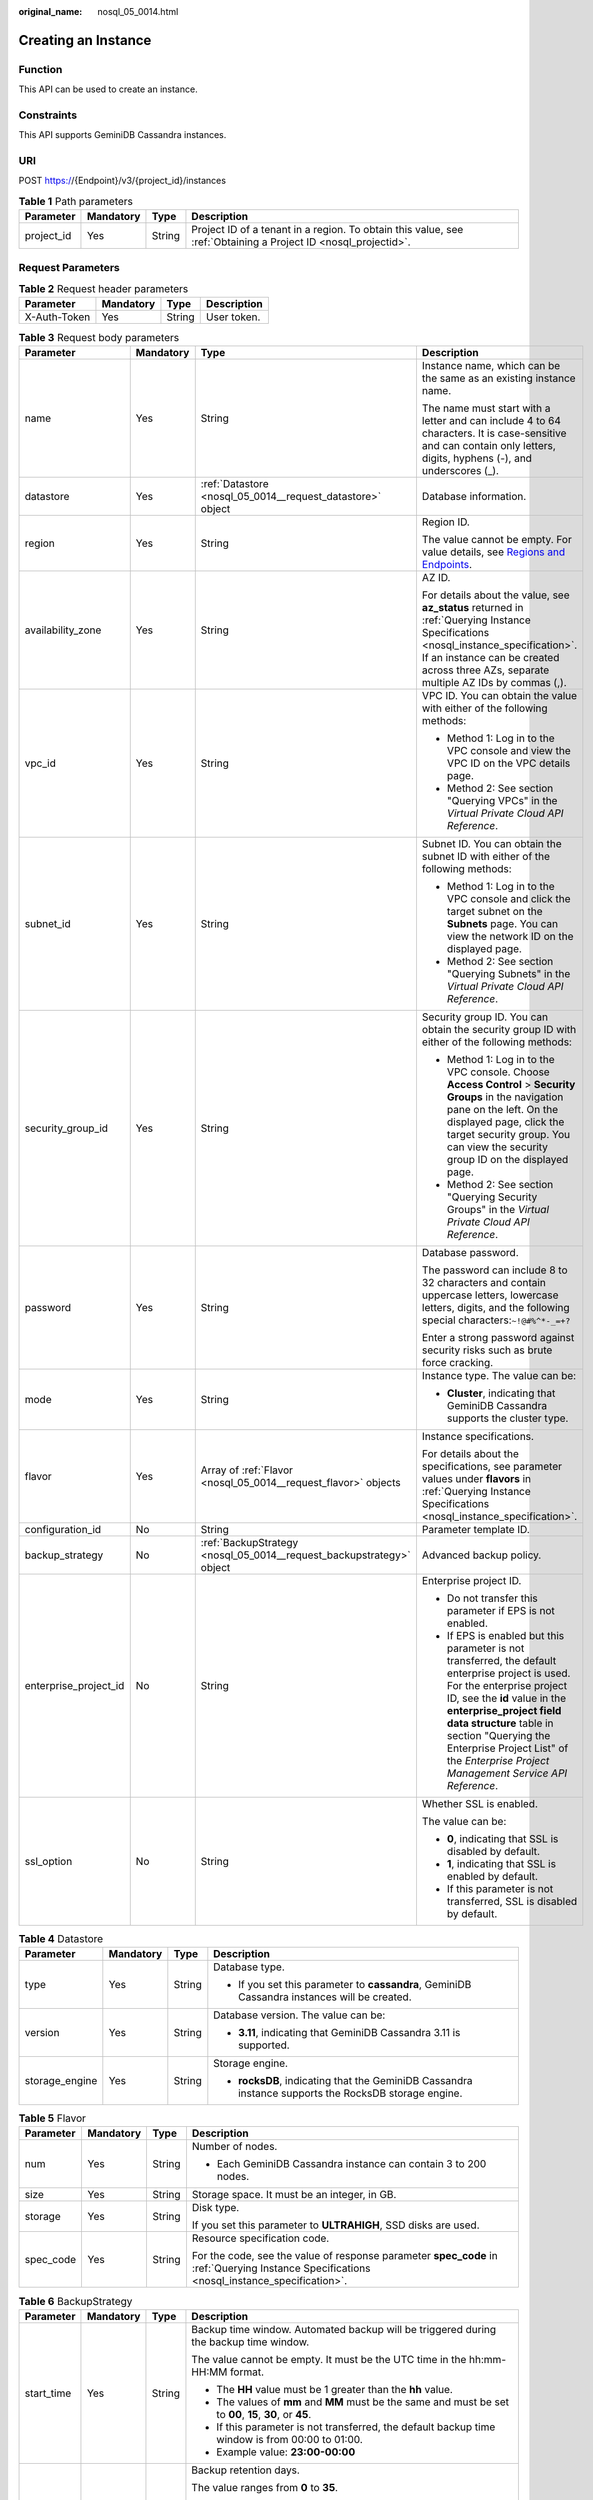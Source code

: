 :original_name: nosql_05_0014.html

.. _nosql_05_0014:

Creating an Instance
====================

Function
--------

This API can be used to create an instance.

Constraints
-----------

This API supports GeminiDB Cassandra instances.

URI
---

POST https://{Endpoint}/v3/{project_id}/instances

.. table:: **Table 1** Path parameters

   +------------+-----------+--------+----------------------------------------------------------------------------------------------------------------+
   | Parameter  | Mandatory | Type   | Description                                                                                                    |
   +============+===========+========+================================================================================================================+
   | project_id | Yes       | String | Project ID of a tenant in a region. To obtain this value, see :ref:`Obtaining a Project ID <nosql_projectid>`. |
   +------------+-----------+--------+----------------------------------------------------------------------------------------------------------------+

Request Parameters
------------------

.. table:: **Table 2** Request header parameters

   ============ ========= ====== ===========
   Parameter    Mandatory Type   Description
   ============ ========= ====== ===========
   X-Auth-Token Yes       String User token.
   ============ ========= ====== ===========

.. table:: **Table 3** Request body parameters

   +-----------------------+-----------------+----------------------------------------------------------------------+----------------------------------------------------------------------------------------------------------------------------------------------------------------------------------------------------------------------------------------------------------------------------------------------------------------------------------+
   | Parameter             | Mandatory       | Type                                                                 | Description                                                                                                                                                                                                                                                                                                                      |
   +=======================+=================+======================================================================+==================================================================================================================================================================================================================================================================================================================================+
   | name                  | Yes             | String                                                               | Instance name, which can be the same as an existing instance name.                                                                                                                                                                                                                                                               |
   |                       |                 |                                                                      |                                                                                                                                                                                                                                                                                                                                  |
   |                       |                 |                                                                      | The name must start with a letter and can include 4 to 64 characters. It is case-sensitive and can contain only letters, digits, hyphens (-), and underscores (_).                                                                                                                                                               |
   +-----------------------+-----------------+----------------------------------------------------------------------+----------------------------------------------------------------------------------------------------------------------------------------------------------------------------------------------------------------------------------------------------------------------------------------------------------------------------------+
   | datastore             | Yes             | :ref:`Datastore <nosql_05_0014__request_datastore>` object           | Database information.                                                                                                                                                                                                                                                                                                            |
   +-----------------------+-----------------+----------------------------------------------------------------------+----------------------------------------------------------------------------------------------------------------------------------------------------------------------------------------------------------------------------------------------------------------------------------------------------------------------------------+
   | region                | Yes             | String                                                               | Region ID.                                                                                                                                                                                                                                                                                                                       |
   |                       |                 |                                                                      |                                                                                                                                                                                                                                                                                                                                  |
   |                       |                 |                                                                      | The value cannot be empty. For value details, see `Regions and Endpoints <https://docs.otc.t-systems.com/en-us/endpoint/index.html>`__.                                                                                                                                                                                          |
   +-----------------------+-----------------+----------------------------------------------------------------------+----------------------------------------------------------------------------------------------------------------------------------------------------------------------------------------------------------------------------------------------------------------------------------------------------------------------------------+
   | availability_zone     | Yes             | String                                                               | AZ ID.                                                                                                                                                                                                                                                                                                                           |
   |                       |                 |                                                                      |                                                                                                                                                                                                                                                                                                                                  |
   |                       |                 |                                                                      | For details about the value, see **az_status** returned in :ref:`Querying Instance Specifications <nosql_instance_specification>`. If an instance can be created across three AZs, separate multiple AZ IDs by commas (,).                                                                                                       |
   +-----------------------+-----------------+----------------------------------------------------------------------+----------------------------------------------------------------------------------------------------------------------------------------------------------------------------------------------------------------------------------------------------------------------------------------------------------------------------------+
   | vpc_id                | Yes             | String                                                               | VPC ID. You can obtain the value with either of the following methods:                                                                                                                                                                                                                                                           |
   |                       |                 |                                                                      |                                                                                                                                                                                                                                                                                                                                  |
   |                       |                 |                                                                      | -  Method 1: Log in to the VPC console and view the VPC ID on the VPC details page.                                                                                                                                                                                                                                              |
   |                       |                 |                                                                      | -  Method 2: See section "Querying VPCs" in the *Virtual Private Cloud API Reference*.                                                                                                                                                                                                                                           |
   +-----------------------+-----------------+----------------------------------------------------------------------+----------------------------------------------------------------------------------------------------------------------------------------------------------------------------------------------------------------------------------------------------------------------------------------------------------------------------------+
   | subnet_id             | Yes             | String                                                               | Subnet ID. You can obtain the subnet ID with either of the following methods:                                                                                                                                                                                                                                                    |
   |                       |                 |                                                                      |                                                                                                                                                                                                                                                                                                                                  |
   |                       |                 |                                                                      | -  Method 1: Log in to the VPC console and click the target subnet on the **Subnets** page. You can view the network ID on the displayed page.                                                                                                                                                                                   |
   |                       |                 |                                                                      | -  Method 2: See section "Querying Subnets" in the *Virtual Private Cloud API Reference*.                                                                                                                                                                                                                                        |
   +-----------------------+-----------------+----------------------------------------------------------------------+----------------------------------------------------------------------------------------------------------------------------------------------------------------------------------------------------------------------------------------------------------------------------------------------------------------------------------+
   | security_group_id     | Yes             | String                                                               | Security group ID. You can obtain the security group ID with either of the following methods:                                                                                                                                                                                                                                    |
   |                       |                 |                                                                      |                                                                                                                                                                                                                                                                                                                                  |
   |                       |                 |                                                                      | -  Method 1: Log in to the VPC console. Choose **Access Control** > **Security Groups** in the navigation pane on the left. On the displayed page, click the target security group. You can view the security group ID on the displayed page.                                                                                    |
   |                       |                 |                                                                      | -  Method 2: See section "Querying Security Groups" in the *Virtual Private Cloud API Reference*.                                                                                                                                                                                                                                |
   +-----------------------+-----------------+----------------------------------------------------------------------+----------------------------------------------------------------------------------------------------------------------------------------------------------------------------------------------------------------------------------------------------------------------------------------------------------------------------------+
   | password              | Yes             | String                                                               | Database password.                                                                                                                                                                                                                                                                                                               |
   |                       |                 |                                                                      |                                                                                                                                                                                                                                                                                                                                  |
   |                       |                 |                                                                      | The password can include 8 to 32 characters and contain uppercase letters, lowercase letters, digits, and the following special characters:``~!@#%^*-_=+?``                                                                                                                                                                      |
   |                       |                 |                                                                      |                                                                                                                                                                                                                                                                                                                                  |
   |                       |                 |                                                                      | Enter a strong password against security risks such as brute force cracking.                                                                                                                                                                                                                                                     |
   +-----------------------+-----------------+----------------------------------------------------------------------+----------------------------------------------------------------------------------------------------------------------------------------------------------------------------------------------------------------------------------------------------------------------------------------------------------------------------------+
   | mode                  | Yes             | String                                                               | Instance type. The value can be:                                                                                                                                                                                                                                                                                                 |
   |                       |                 |                                                                      |                                                                                                                                                                                                                                                                                                                                  |
   |                       |                 |                                                                      | -  **Cluster**, indicating that GeminiDB Cassandra supports the cluster type.                                                                                                                                                                                                                                                    |
   +-----------------------+-----------------+----------------------------------------------------------------------+----------------------------------------------------------------------------------------------------------------------------------------------------------------------------------------------------------------------------------------------------------------------------------------------------------------------------------+
   | flavor                | Yes             | Array of :ref:`Flavor <nosql_05_0014__request_flavor>` objects       | Instance specifications.                                                                                                                                                                                                                                                                                                         |
   |                       |                 |                                                                      |                                                                                                                                                                                                                                                                                                                                  |
   |                       |                 |                                                                      | For details about the specifications, see parameter values under **flavors** in :ref:`Querying Instance Specifications <nosql_instance_specification>`.                                                                                                                                                                          |
   +-----------------------+-----------------+----------------------------------------------------------------------+----------------------------------------------------------------------------------------------------------------------------------------------------------------------------------------------------------------------------------------------------------------------------------------------------------------------------------+
   | configuration_id      | No              | String                                                               | Parameter template ID.                                                                                                                                                                                                                                                                                                           |
   +-----------------------+-----------------+----------------------------------------------------------------------+----------------------------------------------------------------------------------------------------------------------------------------------------------------------------------------------------------------------------------------------------------------------------------------------------------------------------------+
   | backup_strategy       | No              | :ref:`BackupStrategy <nosql_05_0014__request_backupstrategy>` object | Advanced backup policy.                                                                                                                                                                                                                                                                                                          |
   +-----------------------+-----------------+----------------------------------------------------------------------+----------------------------------------------------------------------------------------------------------------------------------------------------------------------------------------------------------------------------------------------------------------------------------------------------------------------------------+
   | enterprise_project_id | No              | String                                                               | Enterprise project ID.                                                                                                                                                                                                                                                                                                           |
   |                       |                 |                                                                      |                                                                                                                                                                                                                                                                                                                                  |
   |                       |                 |                                                                      | -  Do not transfer this parameter if EPS is not enabled.                                                                                                                                                                                                                                                                         |
   |                       |                 |                                                                      | -  If EPS is enabled but this parameter is not transferred, the default enterprise project is used. For the enterprise project ID, see the **id** value in the **enterprise_project field data structure** table in section "Querying the Enterprise Project List" of the *Enterprise Project Management Service API Reference*. |
   +-----------------------+-----------------+----------------------------------------------------------------------+----------------------------------------------------------------------------------------------------------------------------------------------------------------------------------------------------------------------------------------------------------------------------------------------------------------------------------+
   | ssl_option            | No              | String                                                               | Whether SSL is enabled.                                                                                                                                                                                                                                                                                                          |
   |                       |                 |                                                                      |                                                                                                                                                                                                                                                                                                                                  |
   |                       |                 |                                                                      | The value can be:                                                                                                                                                                                                                                                                                                                |
   |                       |                 |                                                                      |                                                                                                                                                                                                                                                                                                                                  |
   |                       |                 |                                                                      | -  **0**, indicating that SSL is disabled by default.                                                                                                                                                                                                                                                                            |
   |                       |                 |                                                                      | -  **1**, indicating that SSL is enabled by default.                                                                                                                                                                                                                                                                             |
   |                       |                 |                                                                      | -  If this parameter is not transferred, SSL is disabled by default.                                                                                                                                                                                                                                                             |
   +-----------------------+-----------------+----------------------------------------------------------------------+----------------------------------------------------------------------------------------------------------------------------------------------------------------------------------------------------------------------------------------------------------------------------------------------------------------------------------+

.. _nosql_05_0014__request_datastore:

.. table:: **Table 4** Datastore

   +-----------------+-----------------+-----------------+------------------------------------------------------------------------------------------------------+
   | Parameter       | Mandatory       | Type            | Description                                                                                          |
   +=================+=================+=================+======================================================================================================+
   | type            | Yes             | String          | Database type.                                                                                       |
   |                 |                 |                 |                                                                                                      |
   |                 |                 |                 | -  If you set this parameter to **cassandra**, GeminiDB Cassandra instances will be created.         |
   +-----------------+-----------------+-----------------+------------------------------------------------------------------------------------------------------+
   | version         | Yes             | String          | Database version. The value can be:                                                                  |
   |                 |                 |                 |                                                                                                      |
   |                 |                 |                 | -  **3.11**, indicating that GeminiDB Cassandra 3.11 is supported.                                   |
   +-----------------+-----------------+-----------------+------------------------------------------------------------------------------------------------------+
   | storage_engine  | Yes             | String          | Storage engine.                                                                                      |
   |                 |                 |                 |                                                                                                      |
   |                 |                 |                 | -  **rocksDB**, indicating that the GeminiDB Cassandra instance supports the RocksDB storage engine. |
   +-----------------+-----------------+-----------------+------------------------------------------------------------------------------------------------------+

.. _nosql_05_0014__request_flavor:

.. table:: **Table 5** Flavor

   +-----------------+-----------------+-----------------+--------------------------------------------------------------------------------------------------------------------------------------------+
   | Parameter       | Mandatory       | Type            | Description                                                                                                                                |
   +=================+=================+=================+============================================================================================================================================+
   | num             | Yes             | String          | Number of nodes.                                                                                                                           |
   |                 |                 |                 |                                                                                                                                            |
   |                 |                 |                 | -  Each GeminiDB Cassandra instance can contain 3 to 200 nodes.                                                                            |
   +-----------------+-----------------+-----------------+--------------------------------------------------------------------------------------------------------------------------------------------+
   | size            | Yes             | String          | Storage space. It must be an integer, in GB.                                                                                               |
   +-----------------+-----------------+-----------------+--------------------------------------------------------------------------------------------------------------------------------------------+
   | storage         | Yes             | String          | Disk type.                                                                                                                                 |
   |                 |                 |                 |                                                                                                                                            |
   |                 |                 |                 | If you set this parameter to **ULTRAHIGH**, SSD disks are used.                                                                            |
   +-----------------+-----------------+-----------------+--------------------------------------------------------------------------------------------------------------------------------------------+
   | spec_code       | Yes             | String          | Resource specification code.                                                                                                               |
   |                 |                 |                 |                                                                                                                                            |
   |                 |                 |                 | For the code, see the value of response parameter **spec_code** in :ref:`Querying Instance Specifications <nosql_instance_specification>`. |
   +-----------------+-----------------+-----------------+--------------------------------------------------------------------------------------------------------------------------------------------+

.. _nosql_05_0014__request_backupstrategy:

.. table:: **Table 6** BackupStrategy

   +-----------------+-----------------+-----------------+--------------------------------------------------------------------------------------------------------------------------------------------+
   | Parameter       | Mandatory       | Type            | Description                                                                                                                                |
   +=================+=================+=================+============================================================================================================================================+
   | start_time      | Yes             | String          | Backup time window. Automated backup will be triggered during the backup time window.                                                      |
   |                 |                 |                 |                                                                                                                                            |
   |                 |                 |                 | The value cannot be empty. It must be the UTC time in the hh:mm-HH:MM format.                                                              |
   |                 |                 |                 |                                                                                                                                            |
   |                 |                 |                 | -  The **HH** value must be 1 greater than the **hh** value.                                                                               |
   |                 |                 |                 | -  The values of **mm** and **MM** must be the same and must be set to **00**, **15**, **30**, or **45**.                                  |
   |                 |                 |                 | -  If this parameter is not transferred, the default backup time window is from 00:00 to 01:00.                                            |
   |                 |                 |                 | -  Example value: **23:00-00:00**                                                                                                          |
   +-----------------+-----------------+-----------------+--------------------------------------------------------------------------------------------------------------------------------------------+
   | keep_days       | No              | String          | Backup retention days.                                                                                                                     |
   |                 |                 |                 |                                                                                                                                            |
   |                 |                 |                 | The value ranges from **0** to **35**.                                                                                                     |
   |                 |                 |                 |                                                                                                                                            |
   |                 |                 |                 | -  If this parameter is set to **0**, the automated backup policy is not set.                                                              |
   |                 |                 |                 | -  If this parameter is not transferred, the automated backup policy is enabled by default. Backup files are stored for 7 days by default. |
   +-----------------+-----------------+-----------------+--------------------------------------------------------------------------------------------------------------------------------------------+

Response Parameters
-------------------

**Status code: 202**

.. table:: **Table 7** Response body parameters

   +-------------------+-----------------------------------------------------------------------+----------------------------------------------------------------------------------------------------+
   | Parameter         | Type                                                                  | Description                                                                                        |
   +===================+=======================================================================+====================================================================================================+
   | id                | String                                                                | Instance ID.                                                                                       |
   +-------------------+-----------------------------------------------------------------------+----------------------------------------------------------------------------------------------------+
   | name              | String                                                                | Instance name. This parameter is the same as the corresponding request parameter.                  |
   +-------------------+-----------------------------------------------------------------------+----------------------------------------------------------------------------------------------------+
   | datastore         | :ref:`Datastore <nosql_05_0014__response_datastore>` object           | Database information. This parameter is the same as the corresponding request parameter.           |
   +-------------------+-----------------------------------------------------------------------+----------------------------------------------------------------------------------------------------+
   | created           | String                                                                | Creation time, which is in the yyyy-mm-dd hh:mm:ss format.                                         |
   +-------------------+-----------------------------------------------------------------------+----------------------------------------------------------------------------------------------------+
   | status            | String                                                                | Instance status. The value is **creating**.                                                        |
   +-------------------+-----------------------------------------------------------------------+----------------------------------------------------------------------------------------------------+
   | region            | String                                                                | Region ID. This parameter is the same as the corresponding request parameter.                      |
   +-------------------+-----------------------------------------------------------------------+----------------------------------------------------------------------------------------------------+
   | availability_zone | String                                                                | AZ ID. This parameter is the same as the corresponding request parameter.                          |
   +-------------------+-----------------------------------------------------------------------+----------------------------------------------------------------------------------------------------+
   | vpc_id            | String                                                                | VPC ID. This parameter is the same as the corresponding request parameter.                         |
   +-------------------+-----------------------------------------------------------------------+----------------------------------------------------------------------------------------------------+
   | subnet_id         | String                                                                | Subnet ID. This parameter is the same as the corresponding request parameter.                      |
   +-------------------+-----------------------------------------------------------------------+----------------------------------------------------------------------------------------------------+
   | security_group_id | String                                                                | Security group ID. This parameter is the same as the corresponding request parameter.              |
   +-------------------+-----------------------------------------------------------------------+----------------------------------------------------------------------------------------------------+
   | mode              | String                                                                | Instance type. This parameter is the same as the corresponding request parameter.                  |
   +-------------------+-----------------------------------------------------------------------+----------------------------------------------------------------------------------------------------+
   | flavor            | Array of :ref:`Flavor <nosql_05_0014__response_flavor>` objects       | Instance specifications. This parameter is the same as the corresponding request parameter.        |
   +-------------------+-----------------------------------------------------------------------+----------------------------------------------------------------------------------------------------+
   | backup_strategy   | :ref:`BackupStrategy <nosql_05_0014__response_backupstrategy>` object | Advanced backup policy. This parameter is the same as the corresponding request parameter.         |
   +-------------------+-----------------------------------------------------------------------+----------------------------------------------------------------------------------------------------+
   | ssl_option        | String                                                                | Whether SSL is enabled. This parameter has the same effect as the corresponding request parameter. |
   +-------------------+-----------------------------------------------------------------------+----------------------------------------------------------------------------------------------------+
   | job_id            | String                                                                | ID of the job for creating an instance.                                                            |
   +-------------------+-----------------------------------------------------------------------+----------------------------------------------------------------------------------------------------+

.. _nosql_05_0014__response_datastore:

.. table:: **Table 8** Datastore

   +-----------------------+-----------------------+------------------------------------------------------------------------------------------------------+
   | Parameter             | Type                  | Description                                                                                          |
   +=======================+=======================+======================================================================================================+
   | type                  | String                | Database type.                                                                                       |
   |                       |                       |                                                                                                      |
   |                       |                       | -  If you set this parameter to **cassandra**, GeminiDB Cassandra instances will be created.         |
   +-----------------------+-----------------------+------------------------------------------------------------------------------------------------------+
   | version               | String                | Database version. The value can be:                                                                  |
   |                       |                       |                                                                                                      |
   |                       |                       | -  **3.11**, indicating that GeminiDB Cassandra 3.11 is supported.                                   |
   +-----------------------+-----------------------+------------------------------------------------------------------------------------------------------+
   | storage_engine        | String                | Storage engine.                                                                                      |
   |                       |                       |                                                                                                      |
   |                       |                       | -  **rocksDB**, indicating that the GeminiDB Cassandra instance supports the RocksDB storage engine. |
   +-----------------------+-----------------------+------------------------------------------------------------------------------------------------------+

.. _nosql_05_0014__response_flavor:

.. table:: **Table 9** Flavor

   +-----------------------+-----------------------+--------------------------------------------------------------------------------------------------------------------------------------------+
   | Parameter             | Type                  | Description                                                                                                                                |
   +=======================+=======================+============================================================================================================================================+
   | num                   | String                | Number of nodes.                                                                                                                           |
   |                       |                       |                                                                                                                                            |
   |                       |                       | -  Each GeminiDB Cassandra instance can contain 3 to 200 nodes.                                                                            |
   +-----------------------+-----------------------+--------------------------------------------------------------------------------------------------------------------------------------------+
   | size                  | String                | Storage space. It must be an integer, in GB.                                                                                               |
   +-----------------------+-----------------------+--------------------------------------------------------------------------------------------------------------------------------------------+
   | storage               | String                | Disk type.                                                                                                                                 |
   |                       |                       |                                                                                                                                            |
   |                       |                       | If you set this parameter to **ULTRAHIGH**, SSD disks are used.                                                                            |
   +-----------------------+-----------------------+--------------------------------------------------------------------------------------------------------------------------------------------+
   | spec_code             | String                | Resource specification code.                                                                                                               |
   |                       |                       |                                                                                                                                            |
   |                       |                       | For the code, see the value of response parameter **spec_code** in :ref:`Querying Instance Specifications <nosql_instance_specification>`. |
   +-----------------------+-----------------------+--------------------------------------------------------------------------------------------------------------------------------------------+

.. _nosql_05_0014__response_backupstrategy:

.. table:: **Table 10** BackupStrategy

   +-----------------------+-----------------------+--------------------------------------------------------------------------------------------------------------------------------------------+
   | Parameter             | Type                  | Description                                                                                                                                |
   +=======================+=======================+============================================================================================================================================+
   | start_time            | String                | Backup time window. Automated backup will be triggered during the backup time window.                                                      |
   |                       |                       |                                                                                                                                            |
   |                       |                       | The value cannot be empty. It must be the UTC time in the hh:mm-HH:MM format.                                                              |
   |                       |                       |                                                                                                                                            |
   |                       |                       | -  The **HH** value must be 1 greater than the **hh** value.                                                                               |
   |                       |                       | -  The values of **mm** and **MM** must be the same and must be set to **00**, **15**, **30**, or **45**.                                  |
   |                       |                       | -  If this parameter is not transferred, the default backup time window is from 00:00 to 01:00.                                            |
   |                       |                       | -  Example value: **23:00-00:00**                                                                                                          |
   +-----------------------+-----------------------+--------------------------------------------------------------------------------------------------------------------------------------------+
   | keep_days             | String                | Backup retention days.                                                                                                                     |
   |                       |                       |                                                                                                                                            |
   |                       |                       | The value ranges from **0** to **35**.                                                                                                     |
   |                       |                       |                                                                                                                                            |
   |                       |                       | -  If this parameter is set to **0**, the automated backup policy is not set.                                                              |
   |                       |                       | -  If this parameter is not transferred, the automated backup policy is enabled by default. Backup files are stored for 7 days by default. |
   +-----------------------+-----------------------+--------------------------------------------------------------------------------------------------------------------------------------------+

Example Requests
----------------

-  URI example

   .. code-block:: text

      POST https://{Endpoint}/v3/375d8d8fad1f43039e23d3b6c0f60a19/instances

-  Creating a pay-per-use 3-node GeminiDB Cassandra instance with 16 vCPUs and 64 GB of memory

   .. note::

      Values of **region** and **availability_zone** in the request body are only examples. Set them based on service requirements.

   .. code-block::

      {
        "name" : "test-cassandra-01",
        "datastore" : {
          "type" : "cassandra",
          "version" : "3.11",
          "storage_engine" : "rocksDB"
        },
        "region" : "aaa",
        "availability_zone" : "bbb",
        "vpc_id" : "674e9b42-cd8d-4d25-a2e6-5abcc565b961",
        "subnet_id" : "f1df08c5-71d1-406a-aff0-de435a51007",
        "security_group_id" : "7aa51dbf-5b63-40db-9724-dad3c4828b58",
        "password" : "******",
        "mode" : "Cluster",
        "flavor" : [ {
          "num" : 3,
          "storage" : "ULTRAHIGH",
          "size" : 500,
          "spec_code" : "geminidb.cassandra.4xlarge.4"
        } ],
        "backup_strategy" : {
          "start_time" : "08:15-09:15",
          "keep_days" : 8
        },
        "ssl_option" : 1
      }

Example Responses
-----------------

**Status code: 202**

Accepted

.. code-block::

   {
     "id" : "39b6a1a278844ac48119d86512e0000bin06",
     "name" : "test-cassandra-01",
     "datastore" : {
       "type" : "cassandra",
       "version" : "3.11",
       "storage_engine" : "rocksDB"
     },
     "created" : "2019-10-28 14:10:54",
     "status" : "creating",
     "region" : "aaa",
     "availability_zone" : "bbb,ccc,ddd",
     "vpc_id" : "490a4a08-ef4b-44c5-94be-3051ef9e4fce",
     "subnet_id" : "0e2eda62-1d42-4d64-a9d1-4e9aa9cd994f",
     "security_group_id" : "2a1f7fc8-3307-42a7-aa6f-42c8b9b8f8c5",
     "mode" : "Cluster",
     "flavor" : [ {
       "num" : 3,
       "size" : 500,
       "storage" : "ULTRAHIGH",
       "spec_code" : "geminidb.cassandra.4xlarge.4"
     } ],
     "backup_strategy" : {
       "start_time" : "08:15-09:15",
       "keep_days" : "8"
     },
     "ssl_option" : "1",
     "job_id" : "c010abd0-48cf-4fa8-8cbc-090f093eaa2f"
   }

Status Codes
------------

For details, see :ref:`Status Codes <nosql_status_code>`.

Error Codes
-----------

For details, see :ref:`Error Codes <nosql_error_code>`.
